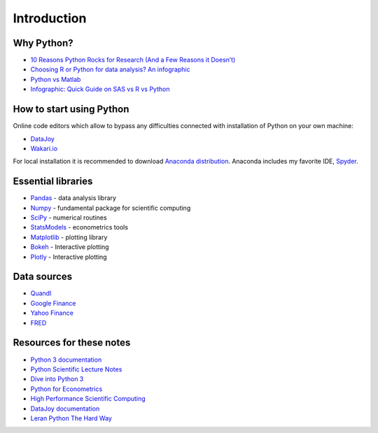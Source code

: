 ============
Introduction
============

Why Python?
-----------

- `10 Reasons Python Rocks for Research (And a Few Reasons it Doesn’t) <https://www.stat.washington.edu/~hoytak/blog/whypython.html>`_
- `Choosing R or Python for data analysis? An infographic <http://blog.datacamp.com/r-or-python-for-data-analysis/>`_
- `Python vs Matlab <http://www.pyzo.org/python_vs_matlab.html>`_
- `Infographic: Quick Guide on SAS vs R vs Python <http://www.analyticsvidhya.com/blog/2015/05/infographic-quick-guide-sas-python/>`_

How to start using Python
-------------------------

Online code editors which allow to bypass any difficulties connected with installation of Python on your own machine:

- `DataJoy <https://www.getdatajoy.com>`_
- `Wakari.io <https://www.wakari.io>`_

For local installation it is recommended to download `Anaconda distribution <https://store.continuum.io/cshop/anaconda>`_. Anaconda includes my favorite IDE, `Spyder <https://pythonhosted.org/spyder/>`_.

Essential libraries
-------------------

- `Pandas <http://pandas.pydata.org/>`_ - data analysis library
- `Numpy <http://www.numpy.org/>`_ - fundamental package for scientific computing
- `SciPy <https://www.scipy.org/scipylib/index.html>`_ - numerical routines
- `StatsModels <http://www.statsmodels.org/stable/index.html>`_ - econometrics tools
- `Matplotlib <http://matplotlib.org/>`_ - plotting library
- `Bokeh <http://bokeh.pydata.org/>`_ - Interactive plotting
- `Plotly <https://plot.ly/>`_ - Interactive plotting

Data sources
------------

- `Quandl <https://www.quandl.com/>`_
- `Google Finance <https://www.google.com/finance>`_
- `Yahoo Finance <https://finance.yahoo.com/>`_
- `FRED <https://research.stlouisfed.org/fred2/>`_

Resources for these notes
-------------------------

- `Python 3 documentation <https://docs.python.org/3/>`_
- `Python Scientific Lecture Notes <https://scipy-lectures.github.io/>`_
- `Dive into Python 3 <http://www.diveintopython3.net/>`_
- `Python for Econometrics <http://www.kevinsheppard.com/Python_for_Econometrics>`_
- `High Performance Scientific Computing <https://faculty.washington.edu/rjl/classes/am583s2014/notes/index.html>`_
- `DataJoy documentation <https://www.getdatajoy.com/learn/>`_
- `Leran Python The Hard Way <http://learnpythonthehardway.org/book/>`_